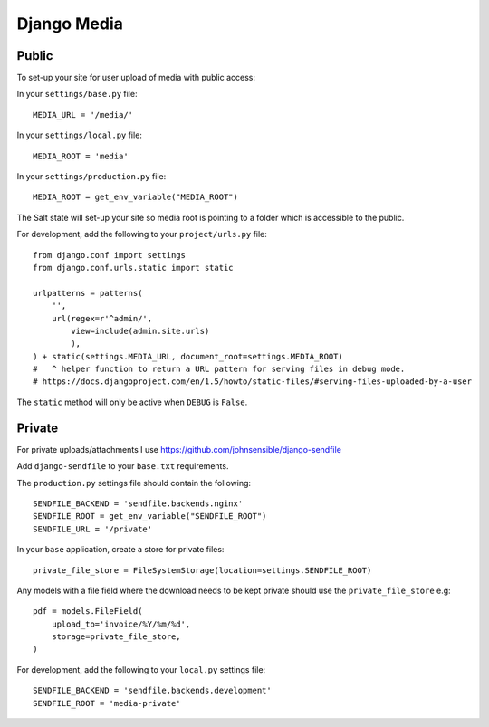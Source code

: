 Django Media
************

.. highlight:: python

Public
======

To set-up your site for user upload of media with public access:

In your ``settings/base.py`` file:

::

  MEDIA_URL = '/media/'


In your ``settings/local.py`` file:

::

  MEDIA_ROOT = 'media'

In your ``settings/production.py`` file:

::

  MEDIA_ROOT = get_env_variable("MEDIA_ROOT")

The Salt state will set-up your site so media root is pointing to a folder
which is accessible to the public.

For development, add the following to your ``project/urls.py`` file:

::

  from django.conf import settings
  from django.conf.urls.static import static

  urlpatterns = patterns(
      '',
      url(regex=r'^admin/',
          view=include(admin.site.urls)
          ),
  ) + static(settings.MEDIA_URL, document_root=settings.MEDIA_ROOT)
  #   ^ helper function to return a URL pattern for serving files in debug mode.
  # https://docs.djangoproject.com/en/1.5/howto/static-files/#serving-files-uploaded-by-a-user

The ``static`` method will only be active when ``DEBUG`` is ``False``.

Private
=======

For private uploads/attachments I use https://github.com/johnsensible/django-sendfile

Add ``django-sendfile`` to your ``base.txt`` requirements.

The ``production.py`` settings file should contain the following:

::

  SENDFILE_BACKEND = 'sendfile.backends.nginx'
  SENDFILE_ROOT = get_env_variable("SENDFILE_ROOT")
  SENDFILE_URL = '/private'

In your ``base`` application, create a store for private files:

::

  private_file_store = FileSystemStorage(location=settings.SENDFILE_ROOT)

Any models with a file field where the download needs to be kept private should
use the ``private_file_store`` e.g:

::

  pdf = models.FileField(
      upload_to='invoice/%Y/%m/%d',
      storage=private_file_store,
  )

For development, add the following to your ``local.py`` settings file:

::

  SENDFILE_BACKEND = 'sendfile.backends.development'
  SENDFILE_ROOT = 'media-private'
